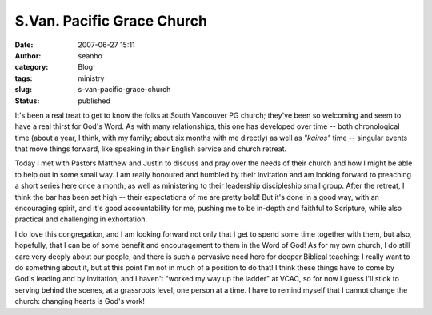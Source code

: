 S.Van. Pacific Grace Church
###########################
:date: 2007-06-27 15:11
:author: seanho
:category: Blog
:tags: ministry
:slug: s-van-pacific-grace-church
:status: published

It's been a real treat to get to know the folks at South Vancouver PG
church; they've been so welcoming and seem to have a real thirst for
God's Word. As with many relationships, this one has developed over time
-- both chronological time (about a year, I think, with my family; about
six months with me directly) as well as \ *"kairos"* time -- singular
events that move things forward, like speaking in their English service
and church retreat.

Today I met with Pastors Matthew and Justin to discuss and pray over the
needs of their church and how I might be able to help out in some small
way. I am really honoured and humbled by their invitation and am looking
forward to preaching a short series here once a month, as well as
ministering to their leadership discipleship small group. After the
retreat, I think the bar has been set high -- their expectations of me
are pretty bold! But it's done in a good way, with an encouraging
spirit, and it's good accountability for me, pushing me to be in-depth
and faithful to Scripture, while also practical and challenging in
exhortation.

I do love this congregation, and I am looking forward not only that I
get to spend some time together with them, but also, hopefully, that I
can be of some benefit and encouragement to them in the Word of God! As
for my own church, I do still care very deeply about our people, and
there is such a pervasive need here for deeper Biblical teaching: I
really want to do something about it, but at this point I'm not in much
of a position to do that! I think these things have to come by God's
leading and by invitation, and I haven't "worked my way up the ladder"
at VCAC, so for now I guess I'll stick to serving behind the scenes, at
a grassroots level, one person at a time. I have to remind myself that I
cannot change the church: changing hearts is God's work!
